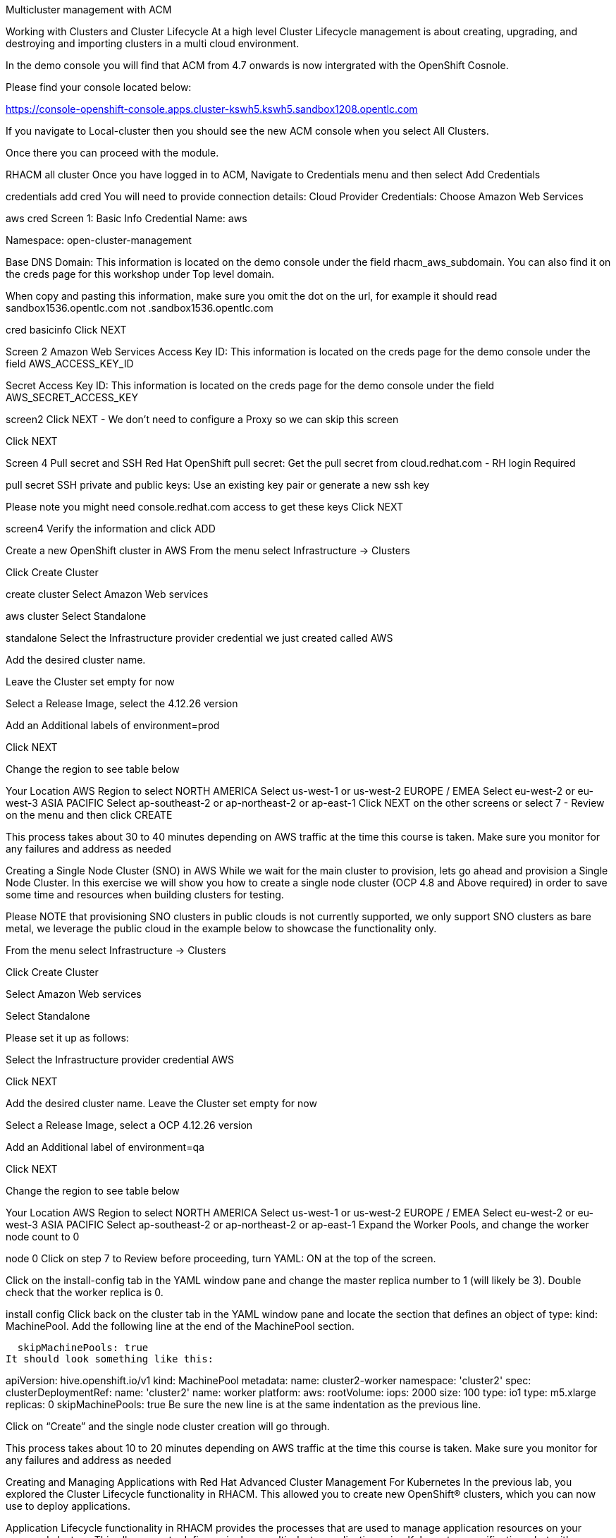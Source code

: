 Multicluster management with ACM

Working with Clusters and Cluster Lifecycle
At a high level Cluster Lifecycle management is about creating, upgrading, and destroying and importing clusters in a multi cloud environment.

In the demo console you will find that ACM from 4.7 onwards is now intergrated with the OpenShift Cosnole.

Please find your console located below:

https://console-openshift-console.apps.cluster-kswh5.kswh5.sandbox1208.opentlc.com

If you navigate to Local-cluster then you should see the new ACM console when you select All Clusters.

Once there you can proceed with the module.

RHACM all cluster
Once you have logged in to ACM, Navigate to Credentials menu and then select Add Credentials

credentials
add cred
You will need to provide connection details:
Cloud Provider Credentials: Choose Amazon Web Services

aws cred
Screen 1: Basic Info
Credential Name: aws

Namespace: open-cluster-management

Base DNS Domain: This information is located on the demo console under the field rhacm_aws_subdomain. You can also find it on the creds page for this workshop under Top level domain.

When copy and pasting this information, make sure you omit the dot on the url, for example it should read sandbox1536.opentlc.com not .sandbox1536.opentlc.com

cred basicinfo
Click NEXT

Screen 2 Amazon Web Services
Access Key ID: This information is located on the creds page for the demo console under the field AWS_ACCESS_KEY_ID

Secret Access Key ID: This information is located on the creds page for the demo console under the field AWS_SECRET_ACCESS_KEY

screen2
Click NEXT - We don’t need to configure a Proxy so we can skip this screen

Click NEXT

Screen 4 Pull secret and SSH
Red Hat OpenShift pull secret: Get the pull secret from cloud.redhat.com - RH login Required

pull secret
SSH private and public keys: Use an existing key pair or generate a new ssh key

Please note you might need console.redhat.com access to get these keys
Click NEXT

screen4
Verify the information and click ADD

Create a new OpenShift cluster in AWS
From the menu select Infrastructure → Clusters

Click Create Cluster

create cluster
Select Amazon Web services

aws cluster
Select Standalone

standalone
Select the Infrastructure provider credential we just created called AWS

Add the desired cluster name.

Leave the Cluster set empty for now

Select a Release Image, select the 4.12.26 version

Add an Additional labels of environment=prod

Click NEXT

Change the region to see table below

Your Location
AWS Region to select
NORTH AMERICA
Select us-west-1 or us-west-2
EUROPE / EMEA
Select eu-west-2 or eu-west-3
ASIA PACIFIC
Select ap-southeast-2 or ap-northeast-2 or ap-east-1
Click NEXT on the other screens or select 7 - Review on the menu and then click CREATE

This process takes about 30 to 40 minutes depending on AWS traffic at the time this course is taken. Make sure you monitor for any failures and address as needed

Creating a Single Node Cluster (SNO) in AWS
While we wait for the main cluster to provision, lets go ahead and provision a Single Node Cluster. In this exercise we will show you how to create a single node cluster (OCP 4.8 and Above required) in order to save some time and resources when building clusters for testing.

Please NOTE that provisioning SNO clusters in public clouds is not currently supported, we only support SNO clusters as bare metal, we leverage the public cloud in the example below to showcase the functionality only.

From the menu select Infrastructure → Clusters

Click Create Cluster

Select Amazon Web services

Select Standalone

Please set it up as follows:

Select the Infrastructure provider credential AWS

Click NEXT

Add the desired cluster name. Leave the Cluster set empty for now

Select a Release Image, select a OCP 4.12.26 version

Add an Additional label of environment=qa

Click NEXT

Change the region to see table below

Your Location
AWS Region to select
NORTH AMERICA
Select us-west-1 or us-west-2
EUROPE / EMEA
Select eu-west-2 or eu-west-3
ASIA PACIFIC
Select ap-southeast-2 or ap-northeast-2 or ap-east-1
Expand the Worker Pools, and change the worker node count to 0

node 0
Click on step 7 to Review before proceeding, turn YAML: ON at the top of the screen.

Click on the install-config tab in the YAML window pane and change the master replica number to 1 (will likely be 3). Double check that the worker replica is 0.

install config
Click back on the cluster tab in the YAML window pane and locate the section that defines an object of type: kind: MachinePool. Add the following line at the end of the MachinePool section.

  skipMachinePools: true
It should look something like this:

apiVersion: hive.openshift.io/v1
kind: MachinePool
metadata:
  name: cluster2-worker
  namespace: 'cluster2'
spec:
  clusterDeploymentRef:
    name: 'cluster2'
  name: worker
  platform:
    aws:
      rootVolume:
        iops: 2000
        size: 100
        type: io1
      type: m5.xlarge
  replicas: 0
  skipMachinePools: true
Be sure the new line is at the same indentation as the previous line.

Click on “Create” and the single node cluster creation will go through.

This process takes about 10 to 20 minutes depending on AWS traffic at the time this course is taken. Make sure you monitor for any failures and address as needed

Creating and Managing Applications with Red Hat Advanced Cluster Management For Kubernetes
In the previous lab, you explored the Cluster Lifecycle functionality in RHACM. This allowed you to create new OpenShift® clusters, which you can now use to deploy applications.

Application Lifecycle functionality in RHACM provides the processes that are used to manage application resources on your managed clusters. This allows you to define a single or multi-cluster application using Kubernetes specifications, but with additional automation of the deployment and lifecycle management of resources to individual clusters. An application designed to run on a single cluster is straightforward and something you ought to be familiar with from working with OpenShift fundamentals. A multi-cluster application allows you to orchestrate the deployment of these same resources to multiple clusters, based on a set of rules you define for which clusters run the application components.

This table describes the different components that the Application Lifecycle model in RHACM is composed of:

Resource	*Purpose *
Channel
Defines a place where deployable resources are stored, such as an object store, Kubernetes namespace, Helm repository, or GitHub repository.
Subscription
Definitions that identify deployable resources available in a Channel resource that are to be deployed to a target cluster.
PlacementRule
Defines the target clusters where subscriptions deploy and maintain the application. It is composed of Kubernetes resources identified by the Subscription resource and pulled from the location defined in the Channel resource.
Application
A way to group the components here into a more easily viewable single resource. An Application resource typically references a Subscription resource.
These are all Kubernetes custom resources, defined by a Custom Resource Definition (CRD), that are created for you when RHACM is installed. By creating these as Kubernetes native objects, you can interact with them the same way you would with a Pod. For instance, running oc get application retrieves a list of deployed RHACM applications just as oc get pods retrieves a list of deployed Pods.

This may seem like a lot of extra resources to manage in addition to the deployables that actually make up your application. However, they make it possible to automate the composition, placement, and overall control of your applications when you are deploying to many clusters. With a single cluster, it is easy to log in and run oc create -f…​. If you need to do that on a dozen clusters, you want to make sure you do not make a mistake or miss a cluster, and you need a way to schedule and orchestrate updates to your applications. Leveraging the Application Lifecycle Builder in RHACM allows you to easily manage multi-cluster applications.

Creating an Application
Prerequisites:

Navigate to Infrastructure → Clusters

Click on the local-cluster

Click the edit button under Labels and add a label : environment=dev

Verify the new clusters you build have the correct labels, it should be as follows:

Local-Cluster - environment=dev

AWS 1st Cluster - environment=prod

AWS 2nd Cluster - environment=qa

env labels
Navigate to Applications

Click Create application, select Subscription.

create sub app
Enter the following information:

Name: book-import

Namespace: book-import

Under repository types, select the GIT repository

URL: https://github.com/hichammourad/book-import.git

Branch: master-no-pre-post

Path: book-import

Verify that Deploy application resources only on clusters matching specified labels is selected and enter the following information

environment: dev. It may ask you to select a 'Cluster set' if it does please choose default.

label sub
You do not need the to include the colon (:)

Verify all the information is correct. Click Create

It will take a few minutes to deploy the application, Click on the Topology view and verify that all of the check marks are green.

book topology
Under the topology view, Select the Route and click on the Launch Route URL, this will take you to the Book Import application with several books available.

book website
Feel free to experiment with the application. Edit it and change the label to environment=prod. What happens to the application?

You have now completed the overview of the Application Lifecycle functionality in RHACM.

You successfully deployed an application to a target cluster using RHACM. This approach leveraged a Git repository which housed all of the manifests that defined your application. RHACM was able to take those manifests and use them as deployables, which were then deployed to the target cluster.

You also leverage the power of labels and deploy the application to your imported cluster. I highly encourage you to play around with the labels and deploy this application to your local cluster. You can also create other clusters and or applications if you so desire.

Governance, Risk, and Compliance (Security and compliance use case)
Creating Policies in ACM
At this point, you have completed the overview labs for Cluster Lifecycle and Application Lifecycle capabilities in RHACM. In the Cluster Lifecycle Lab, you learned how RHACM can help manage the lifecycles of your Kubernetes clusters, including both deploying new clusters and importing existing clusters. In that lab, you created new clsters and used your RHACM instance to manage them.

In the Application Lifecycle Lab, you continued exploring RHACM functionality and learned how to deploy and configure an application. You used the cluster that you added in the first module as the target for deploying an application.

Now that you have a cluster and a deployed application, you need to make sure that they do not drift from their original configurations. This kind of drift is a serious problem, because it can happen from benign and benevolent fixes and changes, as well as malicious activities that you might not notice but can cause significant problems. The solution that RHACM provides for this is the Governance, Risk, and Compliance, or GRC, functionality.

Review GRC Functionality
To begin, it is important to define exactly what GRC is. In RHACM, you build policies that are applied to managed clusters. These policies can do different things, which are described below, but they ultimately serve to govern the configurations of your clusters. This governance over your cluster configurations reduces risk and ensures compliance with standards defined by stakeholders, which can include security teams and operations teams

This table describes the three types of policy controllers available in RHACM along with the remediation mode they support:

Policy Controller	Purpose	Enforce or Inform
Configuration
Used to configure any Kubernetes resource across your clusters. Where these resources are created or configured is determined by the namespaces you include (or exclude) in the policy.
Both
Certificate
Used to detect certificates that are close to expiring. You can configure the certificate policy controller by updating the minimum duration parameter in your controller policy. When a certificate expires in less than the minimum duration, the policy becomes noncompliant. Certificates are identified from secrets in the included namespaces.
Inform
Identity and Access Management (IAM)
Used to receive notifications about IAM policies that are noncompliant. In the 1.0 version of RHACM, this checks for compliance with the number of cluster administrators you allow in your cluster.
inform
You need to create three different resources in order to implement the policy controllers:

Resource	Function
Policy
The Policy defines what you actually want to check and possibly configure (with enforce). Policies include a policy-template which defines a list of objectDefinitions. The policy also determines the namespaces it is applied to, as well as the remediation actions it takes.
Placement Rule
Identifies a list of managed clusters that are targeted when using this PlacementRule.
PlacementBinding
Connect the policy to the PlacementRule.
This is a complex topic, and this course is only providing an overview. Please consult the GRC product documentation for more details on any of these policy controllers.

Navigate to the Governance screen and click create policy.

Navigate to the GitHub Repo with all the policies and select the Etcd Encryption

On the ETCD Encryption Policy click the RAW button on the policy.

Copy the raw YAML.

Under the Create Policy screen, enable the YAML. Copy and Paste the RAW YAML from the GitHub Repo

It should look something like this:

apiVersion: policy.open-cluster-management.io/v1
kind: Policy
metadata:
  name: policy-etcdencryption
  annotations:
    policy.open-cluster-management.io/standards: NIST SP 800-53
    policy.open-cluster-management.io/categories: SC System and Communications Protection
    policy.open-cluster-management.io/controls: SC-28 Protection Of Information At Rest
spec:
  remediationAction: inform
  disabled: false
  policy-templates:
    - objectDefinition:
        apiVersion: policy.open-cluster-management.io/v1
        kind: ConfigurationPolicy
        metadata:
          name: enable-etcd-encryption
        spec:
          remediationAction: inform
          severity: low
          object-templates:
            - complianceType: musthave
              objectDefinition:
                apiVersion: config.openshift.io/v1
                kind: APIServer
                metadata:
                  name: cluster
                spec:
                  encryption:
                    type: aescbc
    - objectDefinition:
        apiVersion: policy.open-cluster-management.io/v1
        kind: ConfigurationPolicy
        metadata:
          name: enable-etcd-encryption-status-kubeapi
        spec:
          remediationAction: inform
          severity: low
          object-templates:
            - complianceType: musthave
              objectDefinition:
                apiVersion: operator.openshift.io/v1
                kind: KubeAPIServer
                metadata:
                  name: cluster
                status:
                  conditions:
                    - message: 'All resources encrypted: secrets, configmaps'
                      reason: EncryptionCompleted
---
apiVersion: policy.open-cluster-management.io/v1
kind: PlacementBinding
metadata:
  name: binding-policy-etcdencryption
placementRef:
  name: placement-policy-etcdencryption
  kind: PlacementRule
  apiGroup: apps.open-cluster-management.io
subjects:
- name: policy-etcdencryption
  kind: Policy
  apiGroup: policy.open-cluster-management.io
---
apiVersion: apps.open-cluster-management.io/v1
kind: PlacementRule
metadata:
  name: placement-policy-etcdencryption
spec:
  clusterConditions:
  - status: "True"
    type: ManagedClusterConditionAvailable
  clusterSelector:
    matchExpressions:
      - {key: environment, operator: In, values: ["dev"]}
Continue filling out the infromation:

Namespace: default

Click on Step 5 and verify that everything looks correct.

Click Submit.

Navigate to the Results screen, allow the scan to complete, it shouldn’t take more than 3 minutes.

Once complete notice the violations you have, since we created this policy as a Inform only it will not fix any of the violations, lets go ahead and fix them

On the top of the policy click on the Actions → Edit Policy

Select Step 2 and change the Remediation to Enforce

Select Step 5 review that is under Remediation is set to Enforce

Click Submit

Navigate to the Results screen, allow the remediation to complete, it may take longer to enforce the policy.

policy7
Now you have succesfully created a Policy to scan your clusters, if you would like to play with other policies please visit the Policy Repo for more Policies you can test out.